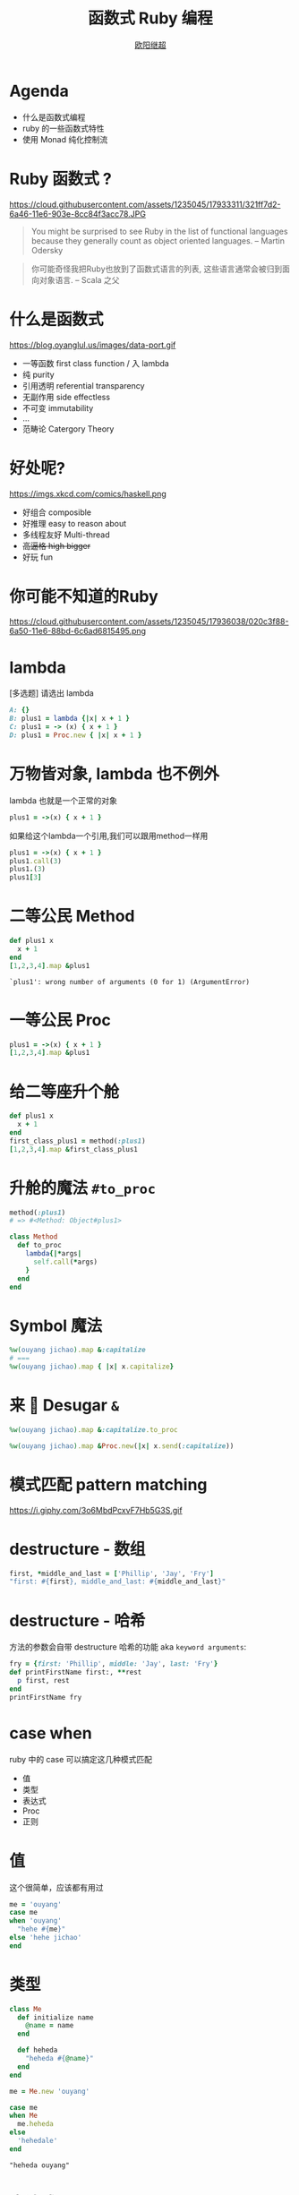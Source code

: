 #+TITLE: 函数式 Ruby 编程
#+SUBTITLE: [[https://github.com/jcouyang][https://www.evernote.com/l/ABdT021c-5RLDp9FvGm084F6Diu-N3h-Cz8B/image.jpg]]
#+AUTHOR: [[https://oyanglul.us][欧阳继超]]
#+EMAIL: oyanglulu@gmail.com
#+PROPERTY: header-args :results pp :exports both
#+OPTIONS: num:nil
* COMMENT
#+BEGIN_SRC emacs-lisp
(require 'ox-deck)
(require 'ob-ruby)
#+END_SRC

#+RESULTS:
: ob-ruby

* COMMENT 我是...
[[https://gist.github.com.ru/jcouyang/6336168ecbbf4fbdc46e.png?username=jcouyang&amp;width=400&amp;height=53;.png]]
[[https://img3.doubanio.com/mpic/s25996532.jpg]]
[[https://img1.doubanio.com/mpic/s28861278.jpg]]

- 活跃开源贡献
- ThoughtWorks 高阶咨询师
- 一本书作者
- 两本书译者



* Agenda
- 什么是函数式编程
- ruby 的一些函数式特性
- 使用 Monad 纯化控制流

* COMMENT
https://cloud.githubusercontent.com/assets/1235045/17973424/00e33c72-6b15-11e6-8bdf-a1a58a3631b4.jpg

#+BEGIN_QUOTE
所以是...一个会Scala的JavaScript程序员来教你写Ruby?
#+END_QUOTE

* Ruby 函数式 ?

https://cloud.githubusercontent.com/assets/1235045/17933311/321ff7d2-6a46-11e6-903e-8cc84f3acc78.JPG

#+BEGIN_QUOTE
You might be surprised to see Ruby in the list of functional languages because they generally count as object oriented languages.  
-- Martin Odersky
#+END_QUOTE

#+BEGIN_QUOTE
你可能奇怪我把Ruby也放到了函数式语言的列表, 这些语言通常会被归到面向对象语言. 
-- Scala 之父
#+END_QUOTE


* 什么是函数式
https://blog.oyanglul.us/images/data-port.gif
- 一等函数 first class function / 入 lambda
- 纯 purity
- 引用透明 referential transparency
- 无副作用 side effectless
- 不可变 immutability
- ...
- 范畴论 Catergory Theory


* 好处呢?
https://imgs.xkcd.com/comics/haskell.png

- 好组合 composible
- 好推理 easy to reason about
- 多线程友好 Multi-thread
- +高逼格 high bigger+
- 好玩 fun

* 你可能不知道的Ruby
https://cloud.githubusercontent.com/assets/1235045/17936038/020c3f88-6a50-11e6-88bd-6c6ad6815495.png

* lambda
[多选题] 请选出 lambda
#+BEGIN_SRC ruby
A: {}
B: plus1 = lambda {|x| x + 1 }
C: plus1 = -> (x) { x + 1 }
D: plus1 = Proc.new { |x| x + 1 }
#+END_SRC

* 万物皆对象, lambda 也不例外
lambda 也就是一个正常的对象
#+BEGIN_SRC ruby 
plus1 = ->(x) { x + 1 }
#+END_SRC

#+RESULTS:
: #<Proc:0x007fbaea988030@-:3 (lambda)>

如果给这个lambda一个引用,我们可以跟用method一样用
#+BEGIN_SRC ruby 
  plus1 = ->(x) { x + 1 }
  plus1.call(3)
  plus1.(3)
  plus1[3]
#+END_SRC

#+RESULTS:
: 4

* 二等公民 Method
#+BEGIN_SRC ruby  :results pp
  def plus1 x
    x + 1
  end
  [1,2,3,4].map &plus1
#+END_SRC

: `plus1': wrong number of arguments (0 for 1) (ArgumentError)

* 一等公民 Proc

#+BEGIN_SRC ruby  :results pp
plus1 = ->(x) { x + 1 }
[1,2,3,4].map &plus1
#+END_SRC

#+RESULTS:
: [2, 3, 4, 5]

* 给二等座升个舱
#+BEGIN_SRC ruby  :results pp
  def plus1 x
    x + 1
  end
  first_class_plus1 = method(:plus1)
  [1,2,3,4].map &first_class_plus1
#+END_SRC

#+RESULTS:
: [2, 3, 4, 5]

* 升舱的魔法 =#to_proc=
#+BEGIN_SRC ruby
method(:plus1)
# => #<Method: Object#plus1>
#+END_SRC

#+BEGIN_SRC ruby
  class Method
    def to_proc
      lambda{|*args|
        self.call(*args)
      }
    end
  end
#+END_SRC

* Symbol 魔法
#+BEGIN_SRC ruby  :results pp
  %w(ouyang jichao).map &:capitalize 
  # ===
  %w(ouyang jichao).map { |x| x.capitalize}
#+END_SRC

#+RESULTS:
: ["Ouyang", "Jichao"]

* 来 🍬 Desugar =&=

#+BEGIN_SRC ruby
  %w(ouyang jichao).map &:capitalize.to_proc
#+END_SRC

#+BEGIN_SRC ruby
  %w(ouyang jichao).map &Proc.new(|x| x.send(:capitalize))
#+END_SRC

#+RESULTS:
: ["Ouyang", "Jichao"]

* 模式匹配 pattern matching
https://i.giphy.com/3o6MbdPcxvF7Hb5G3S.gif

* destructure - 数组
#+BEGIN_SRC ruby :results pp
first, *middle_and_last = ['Phillip', 'Jay', 'Fry']
"first: #{first}, middle_and_last: #{middle_and_last}"
#+END_SRC

#+RESULTS:
: "first: Phillip, middle_and_last: [\"Jay\", \"Fry\"]"

* destructure - 哈希
方法的参数会自带 destructure 哈希的功能 aka =keyword arguments=:
#+BEGIN_SRC ruby :results pp
  fry = {first: 'Phillip', middle: 'Jay', last: 'Fry'}
  def printFirstName first:, **rest
    p first, rest
  end
  printFirstName fry
#+END_SRC

#+RESULTS:
: ["Phillip", {:middle=>"Jay", :last=>"Fry"}]

* case when
ruby 中的 case 可以搞定这几种模式匹配
- 值
- 类型
- 表达式
- Proc
- 正则

* 值
这个很简单，应该都有用过
#+BEGIN_SRC ruby
  me = 'ouyang'
  case me
  when 'ouyang' 
    "hehe #{me}"
  else 'hehe jichao'
  end
#+END_SRC

#+RESULTS:
: hehe ouyang

* 类型
#+BEGIN_SRC ruby
  class Me
    def initialize name
      @name = name
    end

    def heheda
      "heheda #{@name}"
    end
  end

  me = Me.new 'ouyang'

  case me
  when Me
    me.heheda
  else
    'hehedale'
  end
#+END_SRC

: "heheda ouyang"

* 表达式
跟 =if else= 一样用
#+BEGIN_SRC ruby
require 'ostruct'
  me = OpenStruct.new(name: 'jichao', first_name: 'ouyang')
  case
  when me.name == 'jichao'
    "hehe #{me}"
  else 'gewuen'
  end
#+END_SRC

#+RESULTS:
: hehe #<OpenStruct name="jichao", first_name="ouyang">

* lambda （aka guard）
#+BEGIN_SRC ruby
  require 'ostruct'
  me = OpenStruct.new(name: 'jichao', first_name: 'ouyang')
  case me
  when ->(who){who.name=='jichao'}
    "hehe #{me}"
  end
#+END_SRC

#+RESULTS:
: hehe #<OpenStruct name="jichao", first_name="ouyang">

* /正则/
#+BEGIN_SRC ruby
case 'jichao ouyang'
when /ouyang/
"heheda"
end
#+END_SRC

#+RESULTS:
: heheda

* 但其实只是个简单的语法糖
case when 并不是magic，其实只是 if else 的语法糖, 比如上面说的正则
#+BEGIN_SRC ruby
  if(/ouyang/ === 'jichao')
    "heheda"
  end
#+END_SRC

所以 magic 则是所有 when 的对象都实现了 ~===~ 方法而已
- 值： ~object.===~ 会代理到 ~==~
- 类型： ~Module.===~ 会看是否是其 instance
- 正则： ~regex.===~ 如果匹配返回 true
- 表达式：取决于表达式返回的值的 ~===~ 方法
- lambda： ~proc.===~ 会运行 lambda 或者 proc

这样，我们可以随意给任何类加上 ~===~ 方法, 不仅如此，实现一个抽象数据类型（ADT）会变得是分简单

* 
#+BEGIN_SRC ruby
  require 'ostruct'
  me = OpenStruct.new(name: 'jichao', first_name: 'ouyang')
  case me
  when OpenStruct(:s)
    _.s
  end
#+END_SRC
* 
https://i.giphy.com/55xWvUIMb51mw.gif
#+BEGIN_QUOTE
说了这么些奇技淫巧, +逼格还是不够高呀+ 除了花式一些有什么用呢?
#+END_QUOTE

#+BEGIN_QUOTE
bigger not go
#+END_QUOTE

* Category Theory
#+BEGIN_QUOTE
Monad
#+END_QUOTE

* 一个简单 🌰
#+BEGIN_QUOTE
把大象放冰箱里需要几步
#+END_QUOTE
https://www.evernote.com/l/ABeEwMnpRdVB7pup8Sw-KV3Iq02sI7fSe90B/image.png

* 命令式放大象
#+BEGIN_SRC ruby
  opened_fridge = open_fridge
  if opened_fridge
    fridge_w_elephent = put_elephent_in opened_fridge
    if fridge_w_elephent
      closed_fridge = close_fridge
      if closed_fridge
        'yay'
      else
        'fail to close fridge'
      end
    else
      'fail to put elephent in'
    end
  else
    'fail to open fridge'
  end
#+END_SRC

* 或者极端的抛异常
#+BEGIN_SRC ruby
  begin
    close(put_elephent_in open_fridge)
  rescue
   ...
  end
#+END_SRC
* 让我们用一个简单的 [[https://github.com/jcouyang/cats.rb#dataeither][Either Monad]]
#+BEGIN_SRC ruby
require 'data.either'
Right.new(1).flat_map do |x| 
  if x < 1
    Left.new('meh')
  else
    Right.new(x+1)
  end
end
# => #<Right 2>

#+END_SRC

* 来简化控制流

#+BEGIN_SRC ruby
  open_fridge.flat_map do |fridge|
    put_elephent_in fridge
  end.flat_map do |fridge|
    close fridge
  end
#+END_SRC

* 怎么做到的
https://i.giphy.com/12dBjCf9NclhBe.gif


* 一个很实际的 🌰

